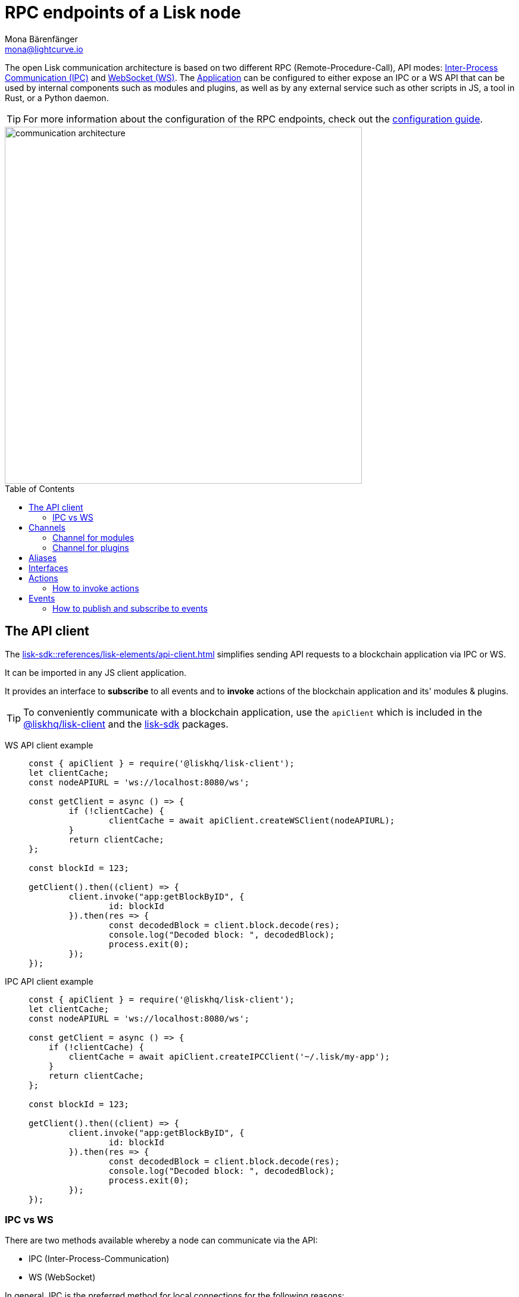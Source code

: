 = RPC endpoints of a Lisk node
Mona Bärenfänger <mona@lightcurve.io>
:description: Introduces the Lisk communication architecture, which is based on IPC Unix Sockets and WebSocket.
//Settings
:toc: preamble
:idprefix:
:idseparator: -
:imagesdir: ../../assets/images
:sdk_docs: lisk-sdk::
//External URLs
:url_npm_lisk_sdk: https://www.npmjs.com/package/lisk-sdk
:url_wiki_ipc: https://en.wikipedia.org/wiki/Inter-process_communication
:url_websocket: https://en.wikipedia.org/wiki/WebSocket
:url_eda: https://en.wikipedia.org/wiki/Event-driven_architecture
// Project URLs
:url_advanced_architecture: understand-blockchain/architecture.adoc#application
:url_advanced_rpc: api/lisk-node-rpc.adoc
:url_guides_config_rpc: build-blockchain/configure-app.adoc#rpc
:url_intro_modules: understand-blockchain/modules-assets.adoc
:url_intro_modules_assets: understand-blockchain/modules-assets.adoc#assets
:url_intro_modules_lifecycle: understand-blockchain/modules-assets.adoc#lifecycle-hooks
:url_intro_modules_statestore: understand-blockchain/modules-assets.adoc#the-state-store
:url_intro_plugins: understand-blockchain/plugins.adoc
:url_intro_plugins_load: understand-blockchain/plugins.adoc#defining-the-plugin-logic
:url_references_elements_apiclient: {sdk_docs}references/lisk-elements/api-client.adoc
:url_references_elements_client: {sdk_docs}references/lisk-elements/client.adoc
:url_references_plugins_monitor: {sdk_docs}plugins/monitor-plugin.adoc
:url_advanced_rpc_actions: {url_advanced_rpc}#actions
:url_advanced_rpc_events: {url_advanced_rpc}#events
:url_guides_asset: build-blockchain/create-asset.adoc
:url_lisk_sdk: glossary.adoc#lisk-sdk

The open Lisk communication architecture is based on two different RPC (Remote-Procedure-Call), API modes: {url_wiki_ipc}[Inter-Process Communication (IPC)^] and {url_websocket}[WebSocket (WS)^].
The xref:{url_advanced_architecture}[Application] can be configured to either expose an IPC or a WS API that can be used by internal components such as modules and plugins, as well as by any external service such as other scripts in JS, a tool in Rust, or a Python daemon.

TIP: For more information about the configuration of the RPC endpoints, check out the xref:{url_guides_config_rpc}[configuration guide].

image::intro/communication-architecture.png[,600 ,align="center"]

[[the-api-client]]
== The API client

The xref:{url_references_elements_apiclient}[] simplifies sending API requests to a blockchain application via IPC or WS.

It can be imported in any JS client application.

It  provides an interface to *subscribe* to all events and to *invoke* actions of the blockchain application and its' modules & plugins.

TIP: To conveniently communicate with a blockchain application, use the `apiClient` which is included in the xref:{url_references_elements_client}[@liskhq/lisk-client] and the {url_npm_lisk_sdk}[lisk-sdk^] packages.

[tabs]

=====
WS API client example::
+
--
[source,js]
----
const { apiClient } = require('@liskhq/lisk-client');
let clientCache;
const nodeAPIURL = 'ws://localhost:8080/ws';

const getClient = async () => {
	if (!clientCache) {
		clientCache = await apiClient.createWSClient(nodeAPIURL);
	}
	return clientCache;
};

const blockId = 123;

getClient().then((client) => {
	client.invoke("app:getBlockByID", {
		id: blockId
	}).then(res => {
		const decodedBlock = client.block.decode(res);
		console.log("Decoded block: ", decodedBlock);
		process.exit(0);
	});
});
----
--
IPC API client example::
+
--
[source,js]
----
const { apiClient } = require('@liskhq/lisk-client');
let clientCache;
const nodeAPIURL = 'ws://localhost:8080/ws';

const getClient = async () => {
    if (!clientCache) {
        clientCache = await apiClient.createIPCClient('~/.lisk/my-app');
    }
    return clientCache;
};

const blockId = 123;

getClient().then((client) => {
	client.invoke("app:getBlockByID", {
		id: blockId
	}).then(res => {
		const decodedBlock = client.block.decode(res);
		console.log("Decoded block: ", decodedBlock);
		process.exit(0);
	});
});
----
--
=====

=== IPC vs WS

There are two methods available whereby a node can communicate via the API:

* IPC (Inter-Process-Communication)
* WS (WebSocket)

In general, IPC is the preferred method for local connections for the following reasons:

* It is slightly faster
* It supports synchronous data exchange
* It does not use the system ports, therefore avoiding any risk of collision when the ports are already in use by another application

WS, on the contrary, should be used if the node API communicates with services on remote servers.

== Channels

All modules and plugins have access to a `channel` to communicate with the application via actions and events.

=== Channel for modules

The channel in modules has only one purpose: it allows a module to publish events to the application which were defined in the <<events>> property of the module.

The channel is accessible inside of a module under `this._channel`.
It is used especially in the xref:{url_intro_modules_lifecycle}[lifecycle-hooks], to publish the events of the module.

The following function is available for a `channel` inside a module:

* `publish(eventName: string, data?: object)`: Publishes an event.

An example how to use the channel to publish an event is shown below:

[source,js]
----
this._channel.publish('hello:newHello', {
  sender: transaction._senderAddress.toString('hex'),
  hello: helloAsset.helloString
});
----

The above code example will publish the event `hello:newHello` to the application, and attach an object which is containing the sender address and the hello message of the last sent xref:{url_guides_asset}[hello transaction].

=== Channel for plugins

The channel is used inside of the xref:{url_intro_plugins_load}[load()] function of a plugin.

The following functions are available for a `channel` inside a plugin:

* `publish(eventName: string, data?: object)`: Publishes an event.
* `subscribe(eventName: string, cb: EventCallback)`: Subscribes to an event.
* `once(actionName: string, cb: EventCallback)`: Executes the callback only once, when receiving the event for the first time.
* `invoke(actionName: string, params?: object)`: Invokes an action.

[source,js]
----
channel.subscribe('app:block:new', ({ data }) => {
    const decodedBlock = this.codec.decodeBlock(data.block);
    this._knownTimestamps.push(decodedBlock.header.timestamp);
    channel.publish('myPlugin:timestamp', { timestamp: decodedBlock.header.timestamp });
});
----

== Aliases

<<events>> and <<actions>> are identified by their alias.

Example alias:

 "monitor:getTransactionStats"

The alias always consists of the following parts:

. *Prefix:* Consists of the module or plugin name that provides the respective action or event.
Equals `app` if it's an xref:{url_advanced_rpc}[application event or action].
The prefix `monitor` in this example is referring the the xref:{url_references_plugins_monitor}[].
. *Separator:*
Prefix and suffix are always separated by a colon `:`.
. *Suffix:* The respective name of the event or action.

== Interfaces

A blockchain application communicates via <<actions>> and <<events>> which can be invoked (actions), or subscribed to (events), via WebSocket.

The different components of the application each have access to different parts of these interfaces.
This is summarized in the following table.

For each action and event displayed below, the following statements apply:

* ... `reply` means, the component can reply to this kind of RPC request.
* ... `invoke` means, the component can invoke this kind of RPC request.
* ... `publish` means, the component can publish events.
* ... `subscribe` means, the component can subscribe to events.


image::intro/sdk-interfaces.png[,600 ,align="center"]

== Actions

Actions are invoked to receive specific data from the blockchain application.
Actions are part of the request / response API, and are invoked via RPCs.

The following components can *expose* actions:

* xref:{url_intro_modules}[]
* xref:{url_intro_plugins}[]
* and also the application itself, see xref:{url_advanced_rpc_actions}[application actions]

The following components can *invoke* actions:

* Plugins
* External services/applications

=== How to invoke actions

The first argument is always the <<aliases,alias>>.
If input data is required, it is provided as a second argument.

[tabs]

=====
API client::
+
--
Actions can be invoked by <<the-api-client>>.

.How to invoke different kind of actions with the API client
[source,js]
----
const data = await client.invoke('app:getSchema'); // <1>
const data = await client.invoke('app:actionName', input); // <2>
client.invoke('monitor:getTransactionStats').then((val) => { // <3>
    console.log(val);
});
----

<1> How to invoke an action.
<2> How to invoke an action that needs some data input.
<3> Example of how to invoke an action of the monitor plugin.
--
Channel::
+
--
Actions can be invoked by plugins with the <<channel-for-plugins>>.

.How to invoke an action inside a plugin
[source,js]
----
this._nodeInfo = await this.channel.invoke("app:getNodeInfo");
----
--
=====

== Events

Events are part of the public publish / subscribe API of a blockchain application.
If an event is published it is immediately received by all of the subscribers of the event.

The following components can *publish* events:

* xref:{url_intro_modules}[]
* xref:{url_intro_plugins}[]
* and also the application itself, see xref:{url_advanced_rpc_events}[application events]

The following components can *subscribe* to events:

* Plugins
* External services / applications

=== How to publish and subscribe to events

Events are published inside lifecycle hooks of the module.
The `channel` is available inside the lifecycle hooks, which offers the possibility to subscribe and publish to events, as well as invoking actions in the network.

.Publishing an event
[source,typescript]
----
channel.publish('pluginAlias:timestamp', { info: 'sample' });
----

Example for subscribing to an event by utilizing <<the-api-client>>:

.Subscribing to an event
[source,typescript]
----
client.subscribe('pluginAlias:timestamp', ( data ) => {
  console.log(data);
});
client.subscribe('app:block:new', ( data ) => {
  console.log('new block:',data);
});
----

